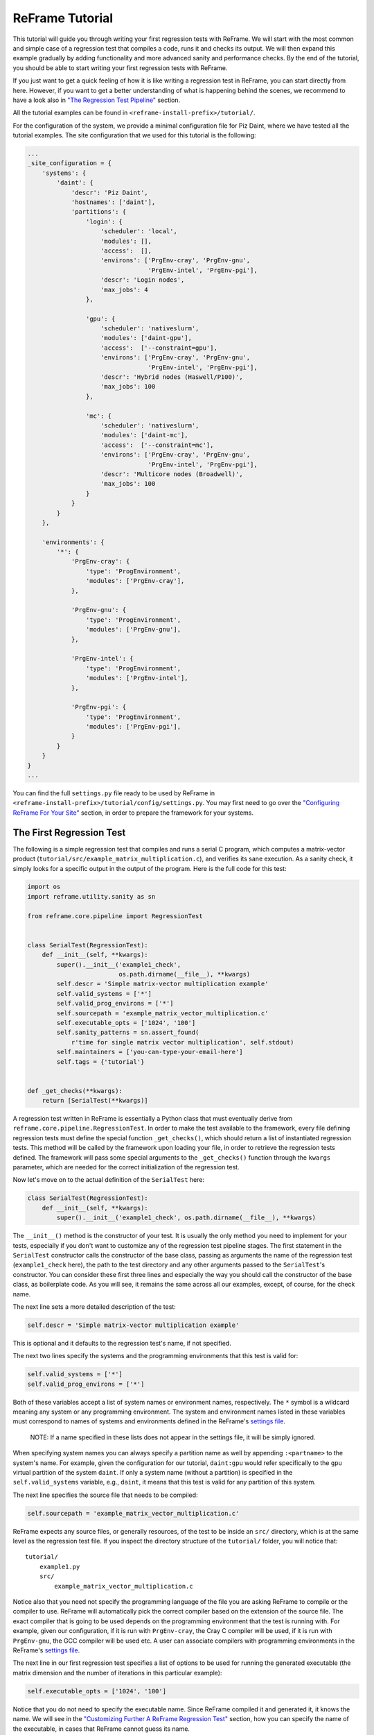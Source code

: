 ReFrame Tutorial
================

This tutorial will guide you through writing your first regression tests with ReFrame. We will start with the most common and simple case of a regression test that compiles a code, runs it and checks its output. We will then expand this example gradually by adding functionality and more advanced sanity and performance checks. By the end of the tutorial, you should be able to start writing your first regression tests with ReFrame.

If you just want to get a quick feeling of how it is like writing a regression test in ReFrame, you can start directly from here. However, if you want to get a better understanding of what is happening behind the scenes, we recommend to have a look also in `"The Regression Test Pipeline" <pipeline.html>`__ section.

All the tutorial examples can be found in ``<reframe-install-prefix>/tutorial/``.

For the configuration of the system, we provide a minimal configuration file for Piz Daint, where we have tested all the tutorial examples. The site configuration that we used for this tutorial is the following:

.. code:: python

        ...
        _site_configuration = {
            'systems': {
                'daint': {
                    'descr': 'Piz Daint',
                    'hostnames': ['daint'],
                    'partitions': {
                        'login': {
                            'scheduler': 'local',
                            'modules': [],
                            'access':  [],
                            'environs': ['PrgEnv-cray', 'PrgEnv-gnu',
                                         'PrgEnv-intel', 'PrgEnv-pgi'],
                            'descr': 'Login nodes',
                            'max_jobs': 4
                        },

                        'gpu': {
                            'scheduler': 'nativeslurm',
                            'modules': ['daint-gpu'],
                            'access':  ['--constraint=gpu'],
                            'environs': ['PrgEnv-cray', 'PrgEnv-gnu',
                                         'PrgEnv-intel', 'PrgEnv-pgi'],
                            'descr': 'Hybrid nodes (Haswell/P100)',
                            'max_jobs': 100
                        },

                        'mc': {
                            'scheduler': 'nativeslurm',
                            'modules': ['daint-mc'],
                            'access':  ['--constraint=mc'],
                            'environs': ['PrgEnv-cray', 'PrgEnv-gnu',
                                         'PrgEnv-intel', 'PrgEnv-pgi'],
                            'descr': 'Multicore nodes (Broadwell)',
                            'max_jobs': 100
                        }
                    }
                }
            },

            'environments': {
                '*': {
                    'PrgEnv-cray': {
                        'type': 'ProgEnvironment',
                        'modules': ['PrgEnv-cray'],
                    },

                    'PrgEnv-gnu': {
                        'type': 'ProgEnvironment',
                        'modules': ['PrgEnv-gnu'],
                    },

                    'PrgEnv-intel': {
                        'type': 'ProgEnvironment',
                        'modules': ['PrgEnv-intel'],
                    },

                    'PrgEnv-pgi': {
                        'type': 'ProgEnvironment',
                        'modules': ['PrgEnv-pgi'],
                    }
                }
            }
        }
        ...

You can find the full ``settings.py`` file ready to be used by ReFrame in ``<reframe-install-prefix>/tutorial/config/settings.py``. You may first need to go over the `"Configuring ReFrame For Your Site" <configure.html>`__ section, in order to prepare the framework for your systems.

The First Regression Test
-------------------------

The following is a simple regression test that compiles and runs a serial C program, which computes a matrix-vector product (``tutorial/src/example_matrix_multiplication.c``), and verifies its sane execution. As a sanity check, it simply looks for a specific output in the output of the program. Here is the full code for this test:

.. code:: python

    import os
    import reframe.utility.sanity as sn

    from reframe.core.pipeline import RegressionTest


    class SerialTest(RegressionTest):
        def __init__(self, **kwargs):
            super().__init__('example1_check',
                             os.path.dirname(__file__), **kwargs)
            self.descr = 'Simple matrix-vector multiplication example'
            self.valid_systems = ['*']
            self.valid_prog_environs = ['*']
            self.sourcepath = 'example_matrix_vector_multiplication.c'
            self.executable_opts = ['1024', '100']
            self.sanity_patterns = sn.assert_found(
                r'time for single matrix vector multiplication', self.stdout)
            self.maintainers = ['you-can-type-your-email-here']
            self.tags = {'tutorial'}


    def _get_checks(**kwargs):
        return [SerialTest(**kwargs)]

A regression test written in ReFrame is essentially a Python class that must eventually derive from ``reframe.core.pipeline.RegressionTest``. In order to make the test available to the framework, every file defining regression tests must define the special function ``_get_checks()``, which should return a list of instantiated regression tests. This method will be called by the framework upon loading your file, in order to retrieve the regression tests defined. The framework will pass some special arguments to the ``_get_checks()`` function through the ``kwargs`` parameter, which are needed for the correct initialization of the regression test.

Now let's move on to the actual definition of the ``SerialTest`` here:

.. code:: python

    class SerialTest(RegressionTest):
        def __init__(self, **kwargs):
            super().__init__('example1_check', os.path.dirname(__file__), **kwargs)

The ``__init__()`` method is the constructor of your test. It is usually the only method you need to implement for your tests, especially if you don't want to customize any of the regression test pipeline stages. The first statement in the ``SerialTest`` constructor calls the constructor of the base class, passing as arguments the name of the regression test (``example1_check`` here), the path to the test directory and any other arguments passed to the ``SerialTest``'s constructor. You can consider these first three lines and especially the way you should call the constructor of the base class, as boilerplate code. As you will see, it remains the same across all our examples, except, of course, for the check name.

The next line sets a more detailed description of the test:

.. code:: python

            self.descr = 'Simple matrix-vector multiplication example'

This is optional and it defaults to the regression test's name, if not specified.

The next two lines specify the systems and the programming environments that this test is valid for:

.. code:: python

            self.valid_systems = ['*']
            self.valid_prog_environs = ['*']

Both of these variables accept a list of system names or environment names, respectively. The ``*`` symbol is a wildcard meaning any system or any programming environment. The system and environment names listed in these variables must correspond to names of systems and environments defined in the ReFrame's `settings file <configure.html#the-configuration-file>`__.

    NOTE: If a name specified in these lists does not appear in the settings file, it will be simply ignored.

When specifying system names you can always specify a partition name as well by appending ``:<partname>`` to the system's name. For example, given the configuration for our tutorial, ``daint:gpu`` would refer specifically to the ``gpu`` virtual partition of the system ``daint``. If only a system name (without a partition) is specified in the ``self.valid_systems`` variable, e.g., ``daint``, it means that this test is valid for any partition of this system.

The next line specifies the source file that needs to be compiled:

.. code:: python

            self.sourcepath = 'example_matrix_vector_multiplication.c'

ReFrame expects any source files, or generally resources, of the test to be inside an ``src/`` directory, which is at the same level as the regression test file. If you inspect the directory structure of the ``tutorial/`` folder, you will notice that:

::

    tutorial/
        example1.py
        src/
            example_matrix_vector_multiplication.c

Notice also that you need not specify the programming language of the file you are asking ReFrame to compile or the compiler to use. ReFrame will automatically pick the correct compiler based on the extension of the source file. The exact compiler that is going to be used depends on the programming environment that the test is running with. For example, given our configuration, if it is run with ``PrgEnv-cray``, the Cray C compiler will be used, if it is run with ``PrgEnv-gnu``, the GCC compiler will be used etc. A user can associate compilers with programming environments in the ReFrame's `settings file <configure.html#the-configuration-file>`__.

The next line in our first regression test specifies a list of options to be used for running the generated executable (the matrix dimension and the number of iterations in this particular example):

.. code:: python

            self.executable_opts = ['1024', '100']

Notice that you do not need to specify the executable name. Since ReFrame compiled it and generated it, it knows the name. We will see in the `"Customizing Further A ReFrame Regression Test" <advanced.html>`__ section, how you can specify the name of the executable, in cases that ReFrame cannot guess its name.

The next lines specify what should be checked for assessing the sanity of the result of the test:

.. code:: python

            self.sanity_patterns = sn.assert_found(
                r'time for single matrix vector multiplication', self.stdout)

This expression simply asks ReFrame to look for ``time for single matrix vector multiplication`` in the standard output of the test. The ``sanity_patterns`` attribute can only be assigned the result of a special type of functions, called *sanity functions*. `Sanity functions <deferrables.html>`__ are special in the sense that they are evaluated lazily. You can generally treat them as normal Python functions inside a ``sanity_patterns`` expression. ReFrame provides already a wide range of useful sanity functions ranging from wrappers to the standard built-in functions of Python to functions related to parsing the output of a regression test. For a complete listing of the available functions, please have a look at the `"Sanity Functions Reference" <sanity_functions_reference.html>`__.

In our example, the ``assert_found()`` function accepts a regular expression pattern to be searched in a file and either returns ``True`` on success or raises a ``reframe.core.exceptions.SanityError`` in case of failure with a descriptive message. This function uses internally the "`re <https://docs.python.org/3.6/library/re.html>`__" module of the Python standard library, so it may accept the same `regular expression syntax <https://docs.python.org/3.6/library/re.html#regular-expression-syntax>`__. As a file argument, ``assert_found()`` accepts any filename, which will be resolved against the stage directory of the test. You can also use the ``self.stdout`` and ``self.stderr`` attributes to reference the standard output and standard error, respectively.

    NOTE: You need not to care about handling exceptions, and error handling in general, inside your test. The framework will automatically abort the execution of the test, report the error and continue with the next test case.

The last two lines of the regression test are optional, but serve a good role in a production environment:

.. code:: python

            self.maintainers = ['you-can-type-your-email-here']
            self.tags = {'tutorial'}

In the ``maintainers`` attribute you may store a list of people responsible for the maintenance of this test. In case of failure, this list will be printed in the failure summary.

The ``tags`` attribute is a set of tags that you can assign to this test. This is useful for categorizing the tests and helps in quickly selecting the tests of interest. More about test selection, you can find in the `"Running ReFrame" <running.html>`__ section.

    NOTE: The values assigned to the attributes of a ``RegressionTest`` are validated and if they don't have the correct type, an error will be issued by ReFrame. For a list of all the attributes and their types, please refer to the `"Reference Guide" <reference.html>`__.

Running the Tutorial Examples
~~~~~~~~~~~~~~~~~~~~~~~~~~~~~

ReFrame offers a rich command-line interface that allows you to control several aspects of its executions. A more detailed description can be found in the `"Running ReFrame" <running.html>`__ section. Here we will only show you how to run a specific tutorial test:

::

    ./bin/reframe -c tutorial/ -n example1_check -r

If everything is configured correctly for your system, you should get an output similar to the following:

::

    Reframe version: 2.7
    Launched by user: <your-username>
    Launched on host: daint104
    Reframe paths
    =============
        Check prefix      :
        Check search path : 'tutorial/'
        Stage dir prefix  : <cwd>/stage/
        Output dir prefix : <cwd>/output/
        Logging dir       : <cwd>/logs
    [==========] Running 1 check(s)
    [==========] Started on Fri Oct 20 15:11:38 2017

    [----------] started processing example1_check (Simple matrix-vector multiplication example)
    [ RUN      ] example1_check on daint:mc using PrgEnv-cray
    [       OK ] example1_check on daint:mc using PrgEnv-cray
    [ RUN      ] example1_check on daint:mc using PrgEnv-gnu
    [       OK ] example1_check on daint:mc using PrgEnv-gnu
    [ RUN      ] example1_check on daint:mc using PrgEnv-intel
    [       OK ] example1_check on daint:mc using PrgEnv-intel
    [ RUN      ] example1_check on daint:mc using PrgEnv-pgi
    [       OK ] example1_check on daint:mc using PrgEnv-pgi
    [ RUN      ] example1_check on daint:login using PrgEnv-cray
    [       OK ] example1_check on daint:login using PrgEnv-cray
    [ RUN      ] example1_check on daint:login using PrgEnv-gnu
    [       OK ] example1_check on daint:login using PrgEnv-gnu
    [ RUN      ] example1_check on daint:login using PrgEnv-intel
    [       OK ] example1_check on daint:login using PrgEnv-intel
    [ RUN      ] example1_check on daint:login using PrgEnv-pgi
    [       OK ] example1_check on daint:login using PrgEnv-pgi
    [ RUN      ] example1_check on daint:gpu using PrgEnv-cray
    [       OK ] example1_check on daint:gpu using PrgEnv-cray
    [ RUN      ] example1_check on daint:gpu using PrgEnv-gnu
    [       OK ] example1_check on daint:gpu using PrgEnv-gnu
    [ RUN      ] example1_check on daint:gpu using PrgEnv-intel
    [       OK ] example1_check on daint:gpu using PrgEnv-intel
    [ RUN      ] example1_check on daint:gpu using PrgEnv-pgi
    [       OK ] example1_check on daint:gpu using PrgEnv-pgi
    [----------] finished processing example1_check (Simple matrix-vector multiplication example)

    [  PASSED  ] Ran 12 test case(s) from 1 check(s) (0 failure(s))
    [==========] Finished on Fri Oct 20 15:15:25 2017

Notice how our regression test is run on every partition of the configured system and for every programming environment.

Now that you have got a first understanding of how a regression test is written in ReFrame, let's try to expand our example.

Customizing the Compilation Phase
---------------------------------

In this example, we write a regression test to compile and run the OpenMP version of the matrix-vector product program, that we have shown before. The full code of this test follows:

.. code:: python

    import os
    import reframe.utility.sanity as sn

    from reframe.core.pipeline import RegressionTest


    class OpenMPTestIfElse(RegressionTest):
        def __init__(self, **kwargs):
            super().__init__('example2a_check',
                             os.path.dirname(__file__), **kwargs)
            self.descr = 'Matrix-vector multiplication example with OpenMP'
            self.valid_systems = ['*']
            self.valid_prog_environs = ['PrgEnv-cray', 'PrgEnv-gnu',
                                        'PrgEnv-intel', 'PrgEnv-pgi']
            self.sourcepath = 'example_matrix_vector_multiplication_openmp.c'
            self.executable_opts = ['1024', '100']
            self.variables = {
                'OMP_NUM_THREADS': '4'
            }
            self.sanity_patterns = sn.assert_found(
                r'time for single matrix vector multiplication', self.stdout)
            self.maintainers = ['you-can-type-your-email-here']
            self.tags = {'tutorial'}

        def compile(self):
            env_name = self.current_environ.name
            if env_name == 'PrgEnv-cray':
                self.current_environ.cflags = '-homp'
            elif env_name == 'PrgEnv-gnu':
                self.current_environ.cflags = '-fopenmp'
            elif env_name == 'PrgEnv-intel':
                self.current_environ.cflags = '-openmp'
            elif env_name == 'PrgEnv-pgi':
                self.current_environ.cflags = '-mp'

            super().compile()


    def _get_checks(**kwargs):
        return [OpenMPTestIfElse(**kwargs)]

This example introduces two new concepts:

1. We need to set the ``OMP_NUM_THREADS`` environment variable, in order to specify the number of threads to use with our program.
2. We need to specify different flags for the different compilers provided by the programming environments we are testing. Notice also that we now restrict the validity of our test only to the programming environments that we know how to handle (see the ``self.valid_prog_environs``).

To define environment variables to be set during the execution of a test, you should use the ``variables`` attribute of the ``RegressionTest`` class. This is a dictionary, whose keys are the names of the environment variables and whose values are the values of the environment variables. Notice that both the keys and the values must be strings.

In order to set the compiler flags for the current programming environment, you have to override either the ``setup()`` or the ``compile()`` method of the ``RegressionTest``. As described in `"The Regression Test Pipeline" <pipeline.html>`__ section, it is during the setup phase that a regression test is prepared for a new system partition and a new programming environment. Here we choose to override the ``compile()`` method, since setting compiler flags is simply more relevant to this phase conceptually.

    NOTE: The ``RegressionTest`` implements the six phases of the regression test pipeline in separate methods. Individual regression tests may override them to provide alternative implementations, but in all practical cases, only the ``setup()`` and the ``compile()`` methods may need to be overriden. You will hardly ever need to override any of the other methods and, in fact, you should be very careful when doing it.

The ``current_environ`` attribute of the ``RegressionTest`` holds an instance of the current programming environment. This variable is available to regression tests after the setup phase. Before it is ``None``, so you cannot access it safely during the initialization phase. Let's have a closer look at the ``compile()`` method:

.. code:: python

        def compile(self):
            env_name = self.current_environ.name
            if env_name == 'PrgEnv-cray':
                self.current_environ.cflags = '-homp'
            elif env_name == 'PrgEnv-gnu':
                self.current_environ.cflags = '-fopenmp'
            elif env_name == 'PrgEnv-intel':
                self.current_environ.cflags = '-openmp'
            elif env_name == 'PrgEnv-pgi':
                self.current_environ.cflags = '-mp'

            super().compile()

We first take the name of the current programming environment (``self.current_environ.name``) and we check it against the set of the known programming environments. We then set the compilation flags accordingly. Since our target file is a C program, we just set the ``cflags`` of the current programming environment. Finally, we call the ``compile()`` method of the base class, in order to perform the actual compilation.

An alternative implementation using dictionaries
~~~~~~~~~~~~~~~~~~~~~~~~~~~~~~~~~~~~~~~~~~~~~~~~

Here we present an alternative implementation of the same test using a dictionary to hold the compilation flags for the different programming environments. The advantage of this implementation is that you move the different compilation flags in the initialization phase, where also the rest of the test's specification is, thus making it more concise.

The ``compile()`` method is now very simple: it gets the correct compilation flags from the ``prgenv_flags`` dictionary and applies them to the current programming environment.

    NOTE: A regression test is like any other Python class, so you can freely define your own attributes. If you accidentally try to write on a reserved ``RegressionTest`` attribute that is not writeable, ReFrame will prevent this and it will throw an error.

.. code:: python

    import os
    import reframe.utility.sanity as sn

    from reframe.core.pipeline import RegressionTest


    class OpenMPTestDict(RegressionTest):
        def __init__(self, **kwargs):
            super().__init__('example2b_check',
                             os.path.dirname(__file__), **kwargs)
            self.descr = 'Matrix-vector multiplication example with OpenMP'
            self.valid_systems = ['*']
            self.valid_prog_environs = ['PrgEnv-cray', 'PrgEnv-gnu',
                                        'PrgEnv-intel', 'PrgEnv-pgi']
            self.sourcepath = 'example_matrix_vector_multiplication_openmp.c'
            self.executable_opts = ['1024', '100']
            self.prgenv_flags = {
                'PrgEnv-cray':  '-homp',
                'PrgEnv-gnu':   '-fopenmp',
                'PrgEnv-intel': '-openmp',
                'PrgEnv-pgi':   '-mp'
            }
            self.variables = {
                'OMP_NUM_THREADS': '4'
            }
            self.sanity_patterns = sn.assert_found(
                r'time for single matrix vector multiplication', self.stdout)
            self.maintainers = ['you-can-type-your-email-here']
            self.tags = {'tutorial'}

        def compile(self):
            prgenv_flags = self.prgenv_flags[self.current_environ.name]
            self.current_environ.cflags = prgenv_flags
            super().compile()


    def _get_checks(**kwargs):
        return [OpenMPTestDict(**kwargs)]

Running on Multiple Nodes
-------------------------

So far, all our tests run on a single node. Depending on the actual system that ReFrame is running, the test may run locally or be submitted to the system's job scheduler. In this example, we write a regression test for the MPI+OpenMP version of the matrix-vector product. The source code of this program is in ``tutorial/src/example_matrix_vector_multiplication_mpi_openmp.c``. The regression test file follows:

.. code:: python

    import os
    import reframe.utility.sanity as sn

    from reframe.core.pipeline import RegressionTest


    class MPITest(RegressionTest):
        def __init__(self, **kwargs):
            super().__init__('example3_check',
                             os.path.dirname(__file__), **kwargs)
            self.descr = 'Matrix-vector multiplication example with MPI'
            self.valid_systems = ['daint:gpu', 'daint:mc']
            self.valid_prog_environs = ['PrgEnv-cray', 'PrgEnv-gnu',
                                        'PrgEnv-intel', 'PrgEnv-pgi']
            self.sourcepath = 'example_matrix_vector_multiplication_mpi_openmp.c'
            self.executable_opts = ['1024', '10']
            self.prgenv_flags = {
                'PrgEnv-cray':  '-homp',
                'PrgEnv-gnu':   '-fopenmp',
                'PrgEnv-intel': '-openmp',
                'PrgEnv-pgi':   '-mp'
            }
            self.sanity_patterns = sn.assert_found(
                r'time for single matrix vector multiplication', self.stdout)
            self.num_tasks = 8
            self.num_tasks_per_node = 2
            self.num_cpus_per_task = 4
            self.variables = {
                'OMP_NUM_THREADS': str(self.num_cpus_per_task)
            }
            self.maintainers = ['you-can-type-your-email-here']
            self.tags = {'tutorial'}

        def compile(self):
            prgenv_flags = self.prgenv_flags[self.current_environ.name]
            self.current_environ.cflags = prgenv_flags
            super().compile()


    def _get_checks(**kwargs):
        return [MPITest(**kwargs)]

This test is pretty much similar to the `test example <#an-alternative-implementation-using-dictionaries>`__ for the OpenMP code we have shown before, except that it adds some information about the configuration of the distributed tasks. It also restricts the valid systems only to those that support distributed execution. Let's take the changes step-by-step:

First we need to specify for which partitions this test is meaningful by setting the ``valid_systems`` attribute:

.. code:: python

            self.valid_systems = ['daint:gpu', 'daint:mc']

We only specify the partitions that are configured with a job scheduler. If we try to run the generated executable on the login nodes, it will fail. So we remove this partition from the list of the supported systems.

The most important addition to this check are the variables controlling the distributed execution:

.. code:: python

            self.num_tasks = 8
            self.num_tasks_per_node = 2
            self.num_cpus_per_task = 4

By setting these variables, we specify that this test should run with 8 MPI tasks in total, using two tasks per node. Each task may use four logical CPUs. Based on these variables ReFrame will generate the appropriate scheduler flags to meet that requirement. For example, for Slurm these variables will result in the following flags: ``--ntasks=8``, ``--ntasks-per-node=2`` and ``--cpus-per-task=4``. ReFrame provides several more variables for configuring the job submission. As shown in the following Table, they follow closely the corresponding Slurm options. For schedulers that do not provide the same functionality, some of the variables may be ignored.

.. raw:: html

   <center>

+----------------------------------+------------------------------+
| ``RegressionTest`` attribute     | Corresponding SLURM option   |
+==================================+==============================+
| ``time_limit = (0, 10, 30)``     | ``--time=00:10:30``          |
+----------------------------------+------------------------------+
| ``use_multithreading = True``    | ``--hint=multithread``       |
+----------------------------------+------------------------------+
| ``use_multithreading = False``   | ``--hint=nomultithread``     |
+----------------------------------+------------------------------+
| ``exclusive = True``             | ``--exclusive``              |
+----------------------------------+------------------------------+
| ``num_tasks=72``                 | ``--ntasks=72``              |
+----------------------------------+------------------------------+
| ``num_tasks_per_node=36``        | ``--ntasks-per-node=36``     |
+----------------------------------+------------------------------+
| ``num_cpus_per_task=4``          | ``--cpus-per-task=4``        |
+----------------------------------+------------------------------+
| ``num_tasks_per_core=2``         | ``--ntasks-per-core=2``      |
+----------------------------------+------------------------------+
| ``num_tasks_per_socket=36``      | ``--ntasks-per-socket=36``   |
+----------------------------------+------------------------------+

.. raw:: html

   </center>

Testing a GPU Code
------------------

In this example, we will create two regression tests for two different GPU versions of our matrix-vector code: OpenACC and CUDA. Let's start with the OpenACC regression test:

.. code:: python

    import os
    import reframe.utility.sanity as sn

    from reframe.core.pipeline import RegressionTest


    class OpenACCTest(RegressionTest):
        def __init__(self, **kwargs):
            super().__init__('example4_check',
                             os.path.dirname(__file__), **kwargs)
            self.descr = 'Matrix-vector multiplication example with OpenACC'
            self.valid_systems = ['daint:gpu']
            self.valid_prog_environs = ['PrgEnv-cray', 'PrgEnv-pgi']
            self.sourcepath = 'example_matrix_vector_multiplication_openacc.c'
            self.executable_opts = ['1024', '100']
            self.modules = ['craype-accel-nvidia60']
            self.num_gpus_per_node = 1
            self.prgenv_flags = {
                'PrgEnv-cray': '-hacc -hnoomp',
                'PrgEnv-pgi':  '-acc -ta=tesla:cc60'
            }
            self.sanity_patterns = sn.assert_found(
                r'time for single matrix vector multiplication', self.stdout)
            self.maintainers = ['you-can-type-your-email-here']
            self.tags = {'tutorial'}

        def compile(self):
            prgenv_flags = self.prgenv_flags[self.current_environ.name]
            self.current_environ.cflags = prgenv_flags
            super().compile()


    def _get_checks(**kwargs):
        return [OpenACCTest(**kwargs)]

The things to notice in this test are the restricted list of system partitions and programming environments that this test supports and the use of the ``modules`` variable:

.. code:: python

            self.modules = ['craype-accel-nvidia60']

The ``modules`` variable takes a list of modules that should be loaded during the setup phase of the test. In this particular test, we need to load the ``craype-accel-nvidia60`` module, which enables the generation of a GPU binary from an OpenACC code.

It is also important to note that in GPU-enabled tests the number of GPUs for each node have to be specified by setting the corresponding variable ``num_gpus_per_node``, as follows:

.. code:: python

    self.num_gpus_per_node = 1

The regression test for the CUDA code is slightly simpler:

.. code:: python

    import os
    import reframe.utility.sanity as sn

    from reframe.core.pipeline import RegressionTest


    class CudaTest(RegressionTest):
        def __init__(self, **kwargs):
            super().__init__('example5_check',
                             os.path.dirname(__file__), **kwargs)
            self.descr = 'Matrix-vector multiplication example with CUDA'
            self.valid_systems = ['daint:gpu']
            self.valid_prog_environs = ['PrgEnv-cray', 'PrgEnv-gnu', 'PrgEnv-pgi']
            self.sourcepath = 'example_matrix_vector_multiplication_cuda.cu'
            self.executable_opts = ['1024', '100']
            self.modules = ['cudatoolkit']
            self.num_gpus_per_node = 1
            self.sanity_patterns = sn.assert_found(
                r'time for single matrix vector multiplication', self.stdout)
            self.maintainers = ['you-can-type-your-email-here']
            self.tags = {'tutorial'}


    def _get_checks(**kwargs):
        return [CudaTest(**kwargs)]

ReFrame will recognize the ``.cu`` extension of the source file and it will try to invoke ``nvcc`` for compiling the code. In this case, there is no need to differentiate across the programming environments, since the compiler will be eventually the same. ``nvcc`` in our example is provided by the ``cudatoolkit`` module, which we list it in the ``modules`` variable.

More Advanced Sanity Checking
-----------------------------

So far we have done a very simple sanity checking. We are only looking if a specific line is present in the output of the test program. In this example, we expand the regression test of the serial code, so as to check also if the printed norm of the result matrix is correct.

.. code:: python

    import os
    import reframe.utility.sanity as sn

    from reframe.core.pipeline import RegressionTest


    class SerialNormTest(RegressionTest):
        def __init__(self, **kwargs):
            super().__init__('example6_check',
                             os.path.dirname(__file__), **kwargs)
            self.descr = 'Matrix-vector multiplication with L2 norm check'
            self.valid_systems = ['*']
            self.valid_prog_environs = ['*']
            self.sourcepath = 'example_matrix_vector_multiplication.c'

            matrix_dim = 1024
            iterations = 100
            self.executable_opts = [str(matrix_dim), str(iterations)]

            expected_norm = matrix_dim
            found_norm = sn.extractsingle(
                r'The L2 norm of the resulting vector is:\s+(?P<norm>\S+)',
                self.stdout, 'norm', float)
            self.sanity_patterns = sn.all([
                sn.assert_found(
                    r'time for single matrix vector multiplication', self.stdout),
                sn.assert_lt(sn.abs(expected_norm - found_norm), 1.0e-6)
            ])
            self.maintainers = ['you-can-type-your-email-here']
            self.tags = {'tutorial'}


    def _get_checks(**kwargs):
        return [SerialNormTest(**kwargs)]

The only difference with our first example is actually the more complex expression to assess the sanity of the test. Let's go over it line-by-line. The first thing we do is to extract the norm printed in the standard output.

.. code:: python

            found_norm = sn.extractsingle(
                r'The L2 norm of the resulting vector is:\s+(?P<norm>\S+)',
                self.stdout, 'norm', float)

The ``extractsingle()`` sanity function extracts some information from a single occurrence (by default the first) of a pattern in a filename. In our case, this function will extract the ``norm`` `capturing group <https://docs.python.org/3.6/library/re.html#regular-expression-syntax>`__ from the match of the regular expression ``r'The L2 norm of the resulting vector is:\s+(?P<norm>\S+)'`` in standard output, it will convert it to float and it will return it. Unnamed capturing groups in regular expressions are also supported, which you can reference by their group number. For example, we could have written the same statement as follows:

.. code:: python

            found_norm = sn.extractsingle(
                r'The L2 norm of the resulting vector is:\s+(\S+)',
                self.stdout, 1, float)

Notice that we replaced the ``'norm'`` argument with ``1``, which is the capturing group number.

    NOTE: In regular expressions, capturing group ``0`` corresponds always to the whole match. In sanity functions dealing with regular expressions, this will yield the whole line that matched.

A useful counterpart of ``extractsingle()`` is the ``extractall()`` function, which instead of a single occurrence, returns a list of all the occurrences found. For a more detailed description of this and other sanity functions, please refer to the `sanity function reference <sanity_functions_reference.html>`__.

The next couple of lines is the actual sanity check:

.. code:: python

            self.sanity_patterns = sn.all([
                sn.assert_found(
                    r'time for single matrix vector multiplication', self.stdout),
                sn.assert_lt(sn.abs(expected_norm - found_norm), 1.0e-6)
            ])

This expression combines two conditions that need to true, in order for the sanity check to succeed:

1. Find in standard output the same line we were looking for already in the first example.
2. Verify that the printed norm does not deviate significantly from the expected value.

The ``reframe.utility.sanity.all()`` function is responsible for combining the results of the individual subexpressions. It is essentially the Python built-in `all() <https://docs.python.org/3.6/library/functions.html#all>`__ function, exposed as a sanity function, and requires that all the elements of the iterable it takes as an argument evaluate to ``True``. As mentioned before, all the ``assert_*`` functions either return ``True`` on success or raise ``reframe.core.exceptions.SanityError``. So, if everything goes smoothly, ``sn.all()`` will evaluate to ``True`` and sanity checking will succeed.

The expression for the second condition is more interesting. Here, we want to assert that the absolute value of the difference between the expected and the found norm are below a certain value. The important thing to mention here is that you can combine the results of sanity functions in arbitrary expressions, use them as arguments to other functions, return them from functions, assign them to variables etc. Remember that sanity functions are not evaluated at the time you call them. They will be evaluated later by the framework during the sanity checking phase. If you include the result of a sanity function in an expression, the evaluation of the resulting expression will also be deferred. For a detailed description of the mechanism behind the sanity functions, please have a look at `"Understanding The Mechanism Of Sanity Functions" <deferrables.html>`__ section.

Writing a Performance Test
--------------------------

An important aspect of regression testing is checking for performance regressions. ReFrame offers a flexible way of extracting and manipulating performance data from the program output, as well as a comprehensive way of setting performance thresholds per system and system partitions.

In this example, we extend the CUDA test presented `previously <tutorial.html#testing-a-gpu-code>`__, so as to check also the performance of the matrix-vector multiplication.

.. code:: python

    import os
    import reframe.utility.sanity as sn

    from reframe.core.pipeline import RegressionTest


    class CudaPerfTest(RegressionTest):
        def __init__(self, **kwargs):
            super().__init__('example7_check',
                             os.path.dirname(__file__), **kwargs)
            self.descr = 'Matrix-vector multiplication (CUDA performance test)'
            self.valid_systems = ['daint:gpu']
            self.valid_prog_environs = ['PrgEnv-gnu', 'PrgEnv-cray', 'PrgEnv-pgi']
            self.sourcepath = 'example_matrix_vector_multiplication_cuda.cu'
            self.executable_opts = ['4096', '1000']
            self.modules = ['cudatoolkit']
            self.num_gpus_per_node = 1
            self.sanity_patterns = sn.assert_found(
                r'time for single matrix vector multiplication', self.stdout)
            self.perf_patterns = {
                'perf': sn.extractsingle(r'Performance:\s+(?P<Gflops>\S+) Gflop/s',
                                         self.stdout, 'Gflops', float)
            }
            self.reference = {
                'daint:gpu': {
                    'perf': (50.0, -0.1, 0.1),
                }
            }
            self.maintainers = ['you-can-type-your-email-here']
            self.tags = {'tutorial'}

        def compile(self):
            self.current_environ.cxxflags = '-O3'
            super().compile()


    def _get_checks(**kwargs):
        return [CudaPerfTest(**kwargs)]

The are two new variables set in this test that basically enable the performance testing:

``perf_patterns``
    This variable defines which are the performance patterns we are looking for and how to extract the performance values.
``reference``
    This variable is a collection of reference values for different systems.

Let's have a closer look at each of them:

.. code:: python

            self.perf_patterns = {
                'perf': sn.extractsingle(r'Performance:\s+(?P<Gflops>\S+) Gflop/s',
                                         self.stdout, 'Gflops', float)
            }

The ``perf_patterns`` attribute is a dictionary, whose keys are *performance variables* (i.e., arbitrary names assigned to the performance values we are looking for), and its values are *sanity expressions* that specify how to obtain these performance values from the output. A sanity expression is a Python expression that uses the result of one or more *sanity functions*. In our example, we name the performance value we are looking for simply as ``perf`` and we extract its value by converting to float the regex capturing group named ``Gflops`` from the line that was matched in the standard output.

Each of the performance variables defined in ``perf_patterns`` must be resolved in the ``reference`` dictionary of reference values. When the framework obtains a performance value from the output of the test it searches for a reference value in the ``reference`` dictionary, and then it checks whether the user supplied tolerance is respected. Let's go over the ``reference`` dictionary of our example and explain its syntax in more detail:

.. code:: python

            self.reference = {
                'daint:gpu': {
                    'perf': (50.0, -0.1, 0.1),
                }
            }

This is a special type of dictionary that we call ``scoped dictionary``, because it defines scopes for its keys. We have already seen it being used in the ``environments`` section of the `configuration file <configure.html#environments-configuration>`__ of ReFrame. In order to resolve a reference value for a performance variable, ReFrame creates the following key ``<current_sys>:<current_part>:<perf_variable>`` and looks it up inside the ``reference`` dictionary. If our example, since this test is only allowed to run on the ``daint:gpu`` partition of our system, ReFrame will look for the ``daint:gpu:perf`` reference key. The ``perf`` subkey will then be searched in the following scopes in this order: ``daint:gpu``, ``daint``, ``*``. The first occurrence will be used as the reference value of the ``perf`` performance variable. In our example, the ``perf`` key will be resolved in the ``daint:gpu`` scope giving us the reference value.

Reference values in ReFrame are specified as a three-tuple comprising the reference value and lower and upper thresholds. Thresholds are specified as decimal fractions of the reference value. The lower threshold must lie in the [-1,0] interval, whereas the upper threshold must be lie in the [0,1] interval. In our example, the reference value for this test on ``daint:gpu`` is 50 Gflop/s ±10%. Setting a threshold value to ``None`` disables the threshold.

Combining It All Together
-------------------------

As we have mentioned before and as you have already experienced with the examples in this tutorial, regression tests in ReFrame are written in pure Python. As a result, you can leverage the language features and capabilities to organize better your tests and decrease the maintenance cost. In this example, we are going to reimplement all the tests of the tutorial with much less code and in a single file. Here is the final example code that combines all the tests discussed before:

.. code:: python

    import os
    import reframe.utility.sanity as sn

    from reframe.core.pipeline import RegressionTest


    class BaseMatrixVectorTest(RegressionTest):
        def __init__(self, test_version, **kwargs):
            super().__init__('example8_' + test_version.lower() + '_check',
                             os.path.dirname(__file__), **kwargs)
            self.descr = '%s matrix-vector multiplication' % test_version
            self.valid_systems = ['*']
            self.valid_prog_environs = ['*']
            self.prgenv_flags = None

            matrix_dim = 1024
            iterations = 100
            self.executable_opts = [str(matrix_dim), str(iterations)]

            expected_norm = matrix_dim
            found_norm = sn.extractsingle(
                r'The L2 norm of the resulting vector is:\s+(?P<norm>\S+)',
                self.stdout, 'norm', float)
            self.sanity_patterns = sn.all([
                sn.assert_found(
                    r'time for single matrix vector multiplication', self.stdout),
                sn.assert_lt(sn.abs(expected_norm - found_norm), 1.0e-6)
            ])
            self.maintainers = ['you-can-type-your-email-here']
            self.tags = {'tutorial'}


        def compile(self):
            if self.prgenv_flags is not None:
                self.current_environ.cflags = self.prgenv_flags[self.current_environ.name]

            super().compile()


    class SerialTest(BaseMatrixVectorTest):
        def __init__(self, **kwargs):
            super().__init__('Serial', **kwargs)
            self.sourcepath = 'example_matrix_vector_multiplication.c'


    class OpenMPTest(BaseMatrixVectorTest):
        def __init__(self, **kwargs):
            super().__init__('OpenMP', **kwargs)
            self.sourcepath = 'example_matrix_vector_multiplication_openmp.c'
            self.valid_prog_environs = ['PrgEnv-cray', 'PrgEnv-gnu',
                                        'PrgEnv-intel', 'PrgEnv-pgi']
            self.prgenv_flags = {
                'PrgEnv-cray':  '-homp',
                'PrgEnv-gnu':   '-fopenmp',
                'PrgEnv-intel': '-openmp',
                'PrgEnv-pgi':   '-mp'
            }
            self.variables = {
                'OMP_NUM_THREADS': '4'
            }


    class MPITest(BaseMatrixVectorTest):
        def __init__(self, **kwargs):
            super().__init__('MPI', **kwargs)
            self.valid_systems = ['daint:gpu', 'daint:mc']
            self.valid_prog_environs = ['PrgEnv-cray', 'PrgEnv-gnu',
                                        'PrgEnv-intel', 'PrgEnv-pgi']
            self.sourcepath = 'example_matrix_vector_multiplication_mpi_openmp.c'
            self.prgenv_flags = {
                'PrgEnv-cray':  '-homp',
                'PrgEnv-gnu':   '-fopenmp',
                'PrgEnv-intel': '-openmp',
                'PrgEnv-pgi':   '-mp'
            }
            self.num_tasks = 8
            self.num_tasks_per_node = 2
            self.num_cpus_per_task = 4
            self.variables = {
                'OMP_NUM_THREADS': str(self.num_cpus_per_task)
            }


    class OpenACCTest(BaseMatrixVectorTest):
        def __init__(self, **kwargs):
            super().__init__('OpenACC', **kwargs)
            self.valid_systems = ['daint:gpu']
            self.valid_prog_environs = ['PrgEnv-cray', 'PrgEnv-pgi']
            self.sourcepath = 'example_matrix_vector_multiplication_openacc.c'
            self.modules = ['craype-accel-nvidia60']
            self.num_gpus_per_node = 1
            self.prgenv_flags = {
                'PrgEnv-cray': '-hacc -hnoomp',
                'PrgEnv-pgi':  '-acc -ta=tesla:cc60'
            }


    class CudaTest(BaseMatrixVectorTest):
        def __init__(self, **kwargs):
            super().__init__('CUDA', **kwargs)
            self.valid_systems = ['daint:gpu']
            self.valid_prog_environs = ['PrgEnv-gnu', 'PrgEnv-cray', 'PrgEnv-pgi']
            self.sourcepath = 'example_matrix_vector_multiplication_cuda.cu'
            self.modules = ['cudatoolkit']
            self.num_gpus_per_node = 1


    def _get_checks(**kwargs):
        return [SerialTest(**kwargs), OpenMPTest(**kwargs), MPITest(**kwargs),
                OpenACCTest(**kwargs), CudaTest(**kwargs)]

This test abstracts away the common functionality found in almost all of our tutorial tests (executable options, sanity checking, etc.) to a base class, from which all the concrete regression tests derive. Each test then redefines only the parts that are specific to it. The ``_get_checks()`` now instantiates all the insteresting tests and returns them as a list to the framework. The total line count of this refactored example is less than half of that of the individual tutorial tests. Notice how the base class for all tutorial regression tests specify additional parameters to its constructor, so that the concrete subclasses can initialize it based on their needs.

Another interesting technique, not demonstrated here, is to create regression test factories that will create different regression tests based on specific arguments they take in their constructor.

We use such techniques extensively in the regression tests for our production systems, in order to facilitate their maintenance.

Summary
-------

This concludes our ReFrame tutorial. We have covered all basic aspects of writing regression tests in ReFrame and you should now be able to start experimenting by writing your first useful tests. The `next section <advanced.html>`__ covers further topics in customizing a regression test to your needs.
